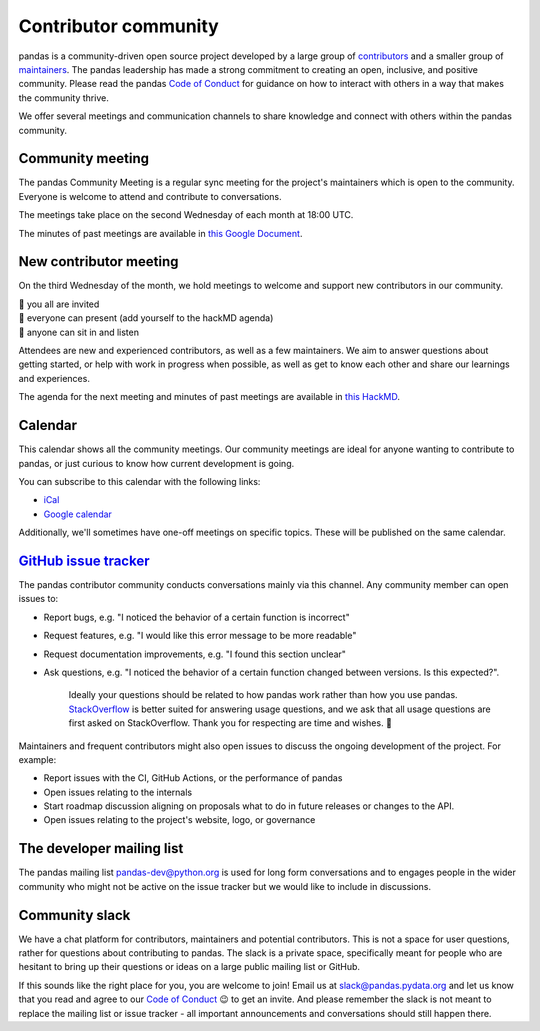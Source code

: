 .. _community:

=====================
Contributor community
=====================

pandas is a community-driven open source project developed by a large group
of `contributors <https://github.com/pandas-dev/pandas/graphs/contributors>`_
and a smaller group of `maintainers <https://pandas.pydata.org/about/team.html>`_.
The pandas leadership has made a strong commitment to creating an open,
inclusive, and positive community. Please read the pandas `Code of Conduct
<https://pandas.pydata.org/community/coc.html>`_ for guidance on how to
interact with others in a way that makes the community thrive.

We offer several meetings and communication channels to share knowledge and
connect with others within the pandas community.

Community meeting
-----------------

The pandas Community Meeting is a regular sync meeting for the project's
maintainers which is open to the community. Everyone is welcome to attend and
contribute to conversations.

The meetings take place on the second Wednesday of each month at 18:00 UTC.

The minutes of past meetings are available in `this Google Document <https://docs.google.com/document/d/1tGbTiYORHiSPgVMXawiweGJlBw5dOkVJLY-licoBmBU/edit?usp=sharing>`__.


New contributor meeting
-----------------------

On the third Wednesday of the month, we hold meetings to welcome and support
new contributors in our community.

| 👋 you all are invited
| 💬 everyone can present (add yourself to the hackMD agenda)
| 👀 anyone can sit in and listen

Attendees are new and experienced contributors, as well as a few maintainers.
We aim to answer questions about getting started, or help with work in
progress when possible, as well as get to know each other and share our
learnings and experiences.

The agenda for the next meeting and minutes of past meetings are available in
`this HackMD <https://hackmd.io/@pandas-dev/HJgQt1Tei>`__.

Calendar
--------

This calendar shows all the community meetings. Our community meetings are
ideal for anyone wanting to contribute to pandas, or just curious to know how
current development is going.

.. raw:: html

   <iframe src="https://calendar.google.com/calendar/embed?src=pgbn14p6poja8a1cf2dv2jhrmg%40group.calendar.google.com" style="border: 0" width="800" height="600" frameborder="0" scrolling="no"></iframe>

You can subscribe to this calendar with the following links:

* `iCal <https://calendar.google.com/calendar/ical/pgbn14p6poja8a1cf2dv2jhrmg%40group.calendar.google.com/public/basic.ics>`__
* `Google calendar <https://calendar.google.com/calendar/r?cid=pgbn14p6poja8a1cf2dv2jhrmg@group.calendar.google.com>`__

Additionally, we'll sometimes have one-off meetings on specific topics.
These will be published on the same calendar.

`GitHub issue tracker <https://github.com/pandas-dev/pandas/issues>`_
----------------------------------------------------------------------

The pandas contributor community conducts conversations mainly via this channel.
Any community member can open issues to:

- Report bugs, e.g. "I noticed the behavior of a certain function is
  incorrect"
- Request features, e.g. "I would like this error message to be more readable"
- Request documentation improvements, e.g. "I found this section unclear"
- Ask questions, e.g. "I noticed the behavior of a certain function
  changed between versions. Is this expected?".

    Ideally your questions should be related to how pandas work rather
    than how you use pandas. `StackOverflow <https://stackoverflow.com/>`_ is
    better suited for answering usage questions, and we ask that all usage
    questions are first asked on StackOverflow. Thank you for respecting are
    time and wishes. 🙇

Maintainers and frequent contributors might also open issues to discuss the
ongoing development of the project. For example:

- Report issues with the CI, GitHub Actions, or the performance of pandas
- Open issues relating to the internals
- Start roadmap discussion aligning on proposals what to do in future
  releases or changes to the API.
- Open issues relating to the project's website, logo, or governance

The developer mailing list
--------------------------

The pandas mailing list `pandas-dev@python.org <mailto://pandas-dev@python
.org>`_ is used for long form
conversations and to engages people in the wider community who might not
be active on the issue tracker but we would like to include in discussions.

.. _community.slack:

Community slack
---------------

We have a chat platform for contributors, maintainers and potential
contributors. This is not a space for user questions, rather for questions about
contributing to pandas. The slack is a private space, specifically meant for
people who are hesitant to bring up their questions or ideas on a large public
mailing list or GitHub.

If this sounds like the right place for you, you are welcome to join! Email us
at `slack@pandas.pydata.org <mailto://slack@pandas.pydata.org>`_ and let us
know that you read and agree to our `Code of Conduct <https://pandas.pydata.org/community/coc.html>`_
😉 to get an invite. And please remember the slack is not meant to replace the
mailing list or issue tracker - all important announcements and conversations
should still happen there.
